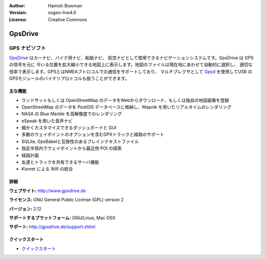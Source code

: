 :Author: Hamish Bowman
:Version: osgeo-live4.0
:License: Creative Commons

.. _gpsdrive-overview-ja:

.. image:: ../../images/project_logos/logo-gpsdrive.png
  :scale: 80 %
  :alt: project logo
  :align: right
  :target: http://www.gpsdrive.de


GpsDrive
================================================================================

GPS ナビソフト
~~~~~~~~~~~~~~~~~~~~~~~~~~~~~~~~~~~~~~~~~~~~~~~~~~~~~~~~~~~~~~~~~~~~~~~~~~~~~~~~

`GpsDrive <http://www.gpsdrive.de>`_ はカーナビ、バイク用ナビ、船舶ナビ、
航空ナビとして使用できるナビゲーションシステムです。GpsDrive は GPS の信号を元に
今いる位置を拡大縮小できる地図上に表示します。地図のファイルは現在地にあわせて自動的に選択し、
適切な倍率で表示します。GPSとはNMEAプトロコルでの通信をサポートしており、
マルチプレクサとして `Gpsd <http://gpsd.berlios.de>`_ を使用してUSB
のGPSモジュールのバイナリプロトコルも扱うことができます。

主な機能
--------------------------------------------------------------------------------

.. image:: ../../images/screenshots/1024x768/gpsdrive-cyclemap.png
  :scale: 50 %
  :alt: screenshot
  :align: right

* ランドサットもしくは OpenStreetMap のデータをWebからダウンロード、もしくは独自の地図画像を登録
* OpenStreetMap のデータを PostGIS データベースに格納し、Mapnik を用いたリアルタイムのレンダリング
* NASA の Blue Marble を高解像度でのレンダリング
* eSpeak を用いた音声ナビ
* 細かくカスタマイズできるダッシュボードと GUI
* 多数のウェイポイントのオプションを含むGPXトラックと経路のサポート
* SQLite, GpsBabelと互換性のあるプレインテキストファイル
* 指定半径内でウェイポイントから最近傍 POI の探索
* 経路計画
* 友達とトラックを共有できるサーバ機能
* Kismet による Wifi の統合

詳細
--------------------------------------------------------------------------------

**ウェブサイト:** http://www.gpsdrive.de

**ライセンス:** GNU General Public License (GPL) version 2

**バージョン:** 2.12

**サポートするプラットフォーム:** GNU/Linux, Mac OSX

**サポート:** http://gpsdrive.de/support.shtml


クイックスタート
--------------------------------------------------------------------------------

* `クイックスタート <../quickstart/gpsdrive_quickstart.html>`_


